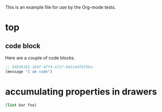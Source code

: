 This is an example file for use by the Org-mode tests.

* top
** code block
   :PROPERTIES:
   :header-args: :tangle yes
   :CUSTOM_ID: code-block-section
   :END:
Here are a couple of code blocks.

#+begin_src emacs-lisp :tangle no
  ;; 94839181-184f-4ff4-a72f-94214df6f5ba
  (message "I am code")
#+end_src
* accumulating properties in drawers
 :PROPERTIES:
 :header-args+: :var bar=2
 :header-args: :var foo=1
 :ID:       75282ba2-f77a-4309-a970-e87c149fe125
 :END:

#+begin_src emacs-lisp :results silent
 (list bar foo)
#+end_src